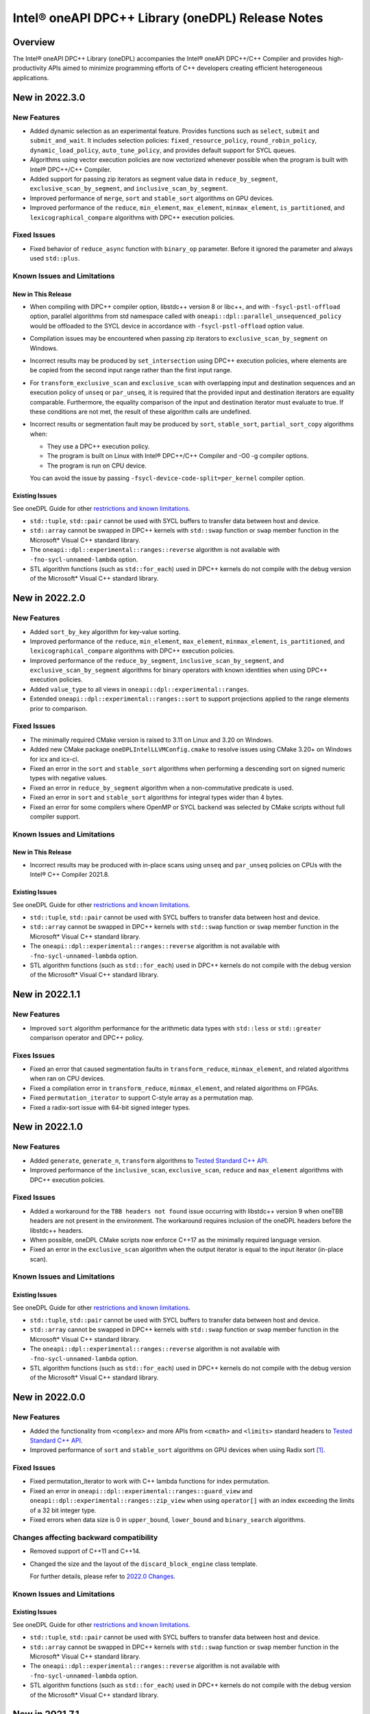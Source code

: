 Intel® oneAPI DPC++ Library (oneDPL) Release Notes
###################################################

Overview
=========

The Intel® oneAPI DPC++ Library (oneDPL) accompanies the Intel® oneAPI DPC++/C++ Compiler
and provides high-productivity APIs aimed to minimize programming efforts of C++ developers
creating efficient heterogeneous applications.

New in 2022.3.0
===============

New Features
------------
- Added dynamic selection as an experimental feature. Provides functions such as ``select``,
  ``submit`` and ``submit_and_wait``. It includes selection policies: ``fixed_resource_policy``,
  ``round_robin_policy``, ``dynamic_load_policy``, ``auto_tune_policy``, and provides default
  support for SYCL queues. 
- Algorithms using vector execution policies are now vectorized whenever possible when the program is built with Intel® DPC++/C++ Compiler.
- Added support for passing zip iterators as segment value data in ``reduce_by_segment``, ``exclusive_scan_by_segment``,
  and ``inclusive_scan_by_segment``.
- Improved performance of ``merge``, ``sort`` and ``stable_sort`` algorithms on GPU devices.
- Improved performance of the ``reduce``, ``min_element``, ``max_element``, ``minmax_element``,
  ``is_partitioned``, and ``lexicographical_compare`` algorithms with DPC++ execution policies.

Fixed Issues
------------
- Fixed behavior of ``reduce_async`` function with ``binary_op`` parameter. 
  Before it ignored the parameter and always used ``std::plus``.

Known Issues and Limitations
----------------------------
New in This Release
^^^^^^^^^^^^^^^^^^^
- When compiling with DPC++ compiler option, libstdc++ version 8 or libc++, and with ``-fsycl-pstl-offload`` option,
  parallel algorithms from std namespace called with ``oneapi::dpl::parallel_unsequenced_policy`` would be
  offloaded to the SYCL device in accordance with ``-fsycl-pstl-offload`` option value.
- Compilation issues may be encountered when passing zip iterators to ``exclusive_scan_by_segment`` on Windows.
- Incorrect results may be produced by ``set_intersection`` using DPC++ execution policies,
  where elements are be copied from the second input range rather than the first input range. 
- For ``transform_exclusive_scan`` and ``exclusive_scan`` with overlapping input and destination sequences
  and an execution policy of ``unseq`` or ``par_unseq``, it is required that the provided input and destination
  iterators are equality comparable.
  Furthermore, the equality comparison of the input and destination iterator must evaluate to true.
  If these conditions are not met, the result of these algorithm calls are undefined.
- Incorrect results or segmentation fault may be produced by ``sort``, ``stable_sort``, ``partial_sort_copy`` algorithms when:

  *	They use a DPC++ execution policy.

  *	The program is built on Linux with Intel® DPC++/C++ Compiler and -O0 -g compiler options.

  *	The program is run on CPU device.
  
  You can avoid the issue by passing ``-fsycl-device-code-split=per_kernel`` compiler option.


Existing Issues
^^^^^^^^^^^^^^^
See oneDPL Guide for other `restrictions and known limitations`_.

- ``std::tuple``, ``std::pair`` cannot be used with SYCL buffers to transfer data between host and device.
- ``std::array`` cannot be swapped in DPC++ kernels with ``std::swap`` function or ``swap`` member function
  in the Microsoft* Visual C++ standard library.
- The ``oneapi::dpl::experimental::ranges::reverse`` algorithm is not available with ``-fno-sycl-unnamed-lambda`` option.
- STL algorithm functions (such as ``std::for_each``) used in DPC++ kernels do not compile with the debug version of
  the Microsoft* Visual C++ standard library.

New in 2022.2.0
===============

New Features
------------
- Added ``sort_by_key`` algorithm for key-value sorting.
- Improved performance of the ``reduce``, ``min_element``, ``max_element``, ``minmax_element``,
  ``is_partitioned``, and ``lexicographical_compare`` algorithms with DPC++ execution policies.
- Improved performance of the ``reduce_by_segment``, ``inclusive_scan_by_segment``, and
  ``exclusive_scan_by_segment`` algorithms for binary operators with known identities
  when using DPC++ execution policies.
- Added ``value_type`` to all views in ``oneapi::dpl::experimental::ranges``. 
- Extended ``oneapi::dpl::experimental::ranges::sort`` to support projections applied to the range elements prior to comparison.

Fixed Issues
------------
- The minimally required CMake version is raised to 3.11 on Linux and 3.20 on Windows.
- Added new CMake package ``oneDPLIntelLLVMConfig.cmake`` to resolve issues using CMake 3.20+ on Windows for icx and icx-cl.
- Fixed an error in the ``sort`` and ``stable_sort`` algorithms when performing a descending sort
  on signed numeric types with negative values.
- Fixed an error in ``reduce_by_segment`` algorithm when a non-commutative predicate is used.
- Fixed an error in ``sort`` and ``stable_sort`` algorithms for integral types wider than 4 bytes.
- Fixed an error for some compilers where OpenMP or SYCL backend was selected by CMake scripts without full compiler support.

Known Issues and Limitations
----------------------------
New in This Release
^^^^^^^^^^^^^^^^^^^
- Incorrect results may be produced with in-place scans using ``unseq`` and ``par_unseq`` policies on
  CPUs with the Intel® C++ Compiler 2021.8.

Existing Issues
^^^^^^^^^^^^^^^
See oneDPL Guide for other `restrictions and known limitations`_.

- ``std::tuple``, ``std::pair`` cannot be used with SYCL buffers to transfer data between host and device.
- ``std::array`` cannot be swapped in DPC++ kernels with ``std::swap`` function or ``swap`` member function
  in the Microsoft* Visual C++ standard library.
- The ``oneapi::dpl::experimental::ranges::reverse`` algorithm is not available with ``-fno-sycl-unnamed-lambda`` option.
- STL algorithm functions (such as ``std::for_each``) used in DPC++ kernels do not compile with the debug version of
  the Microsoft* Visual C++ standard library.

New in 2022.1.1
===============

New Features
------------
- Improved ``sort`` algorithm performance for the arithmetic data types with ``std::less`` or ``std::greater`` comparison operator and DPC++ policy.

Fixes Issues
------------
- Fixed an error that caused segmentation faults in ``transform_reduce``, ``minmax_element``, and related algorithms when ran on CPU devices. 
- Fixed a compilation error in ``transform_reduce``, ``minmax_element``, and related algorithms on FPGAs.
- Fixed ``permutation_iterator`` to support C-style array as a permutation map.
- Fixed a radix-sort issue with 64-bit signed integer types.

New in 2022.1.0
===============

New Features
------------
- Added ``generate``, ``generate_n``, ``transform`` algorithms to `Tested Standard C++ API`_.
- Improved performance of the ``inclusive_scan``, ``exclusive_scan``, ``reduce`` and
  ``max_element`` algorithms with DPC++ execution policies.

Fixed Issues
------------
- Added a workaround for the ``TBB headers not found`` issue occurring with libstdc++ version 9 when
  oneTBB headers are not present in the environment. The workaround requires inclusion of
  the oneDPL headers before the libstdc++ headers.
- When possible, oneDPL CMake scripts now enforce C++17 as the minimally required language version.
- Fixed an error in the ``exclusive_scan`` algorithm when the output iterator is equal to the
  input iterator (in-place scan).

Known Issues and Limitations
----------------------------
Existing Issues
^^^^^^^^^^^^^^^
See oneDPL Guide for other `restrictions and known limitations`_.

- ``std::tuple``, ``std::pair`` cannot be used with SYCL buffers to transfer data between host and device.
- ``std::array`` cannot be swapped in DPC++ kernels with ``std::swap`` function or ``swap`` member function
  in the Microsoft* Visual C++ standard library.
- The ``oneapi::dpl::experimental::ranges::reverse`` algorithm is not available with ``-fno-sycl-unnamed-lambda`` option.
- STL algorithm functions (such as ``std::for_each``) used in DPC++ kernels do not compile with the debug version of
  the Microsoft* Visual C++ standard library.


New in 2022.0.0
===============

New Features
------------
- Added the functionality from ``<complex>`` and more APIs from ``<cmath>`` and ``<limits>``
  standard headers to `Tested Standard C++ API`_.
- Improved performance of ``sort`` and ``stable_sort``  algorithms on GPU devices when using Radix sort [#fnote1]_.

Fixed Issues
------------
- Fixed permutation_iterator to work with C++ lambda functions for index permutation.
- Fixed an error in ``oneapi::dpl::experimental::ranges::guard_view`` and ``oneapi::dpl::experimental::ranges::zip_view``
  when using ``operator[]`` with an index exceeding the limits of a 32 bit integer type.
- Fixed errors when data size is 0 in ``upper_bound``, ``lower_bound`` and ``binary_search`` algorithms.

Changes affecting backward compatibility
----------------------------------------
- Removed support of C++11 and C++14.
- Changed the size and the layout of the ``discard_block_engine`` class template.
  
  For further details, please refer to `2022.0 Changes`_.

Known Issues and Limitations
----------------------------
Existing Issues
^^^^^^^^^^^^^^^
See oneDPL Guide for other `restrictions and known limitations`_.

- ``std::tuple``, ``std::pair`` cannot be used with SYCL buffers to transfer data between host and device.
- ``std::array`` cannot be swapped in DPC++ kernels with ``std::swap`` function or ``swap`` member function
  in the Microsoft* Visual C++ standard library.
- The ``oneapi::dpl::experimental::ranges::reverse`` algorithm is not available with ``-fno-sycl-unnamed-lambda`` option.
- STL algorithm functions (such as ``std::for_each``) used in DPC++ kernels do not compile with the debug version of
  the Microsoft* Visual C++ standard library.

New in 2021.7.1
===============

New Features
------------
- Added possibility to construct a zip_iterator out of a std::tuple of iterators.
- Added 9 more serial-based versions of algorithms: ``is_heap``, ``is_heap_until``, ``make_heap``, ``push_heap``,
  ``pop_heap``, ``is_sorted``, ``is_sorted_until``, ``partial_sort``, ``partial_sort_copy``.
  Please refer to `Tested Standard C++ API`_.
  
Fixed Issues
------------
- Added namespace alias ``dpl = oneapi::dpl`` into all public headers.
- Fixed error in ``reduce_by_segment`` algorithm.
- Fixed wrong results error in algorithms call with permutation iterator.
  
Known Issues and Limitations
----------------------------
Existing Issues
^^^^^^^^^^^^^^^
See oneDPL Guide for other `restrictions and known limitations`_.

- ``std::tuple``, ``std::pair`` cannot be used with SYCL buffers to transfer data between host and device.
- ``std::array`` cannot be swapped in DPC++ kernels with ``std::swap`` function or ``swap`` member function
  in the Microsoft* Visual C++ standard library.
- The ``oneapi::dpl::experimental::ranges::reverse`` algorithm is not available with ``-fno-sycl-unnamed-lambda`` option.
- STL algorithm functions (such as ``std::for_each``) used in DPC++ kernels do not compile with the debug version of
  the Microsoft* Visual C++ standard library.
  
New in 2021.7.0
===============

Deprecation Notice
------------------
- Deprecated support of C++11 for Parallel API with host execution policies (``seq``, ``unseq``, ``par``, ``par_unseq``).
  C++17 is the minimal required version going forward.

Fixed Issues
------------
- Fixed a kernel name definition error in range-based algorithms and ``reduce_by_segment`` used with
  a device_policy object that has no explicit kernel name.

Known Issues and Limitations
----------------------------
New in This Release
^^^^^^^^^^^^^^^^^^^
- STL algorithm functions (such as ``std::for_each``) used in DPC++ kernels do not compile with the debug version of
  the Microsoft* Visual C++ standard library.

New in 2021.6.1
===============

Fixed Issues
------------
- Fixed compilation errors with C++20.
- Fixed ``CL_OUT_OF_RESOURCES`` issue for Radix sort algorithm executed on CPU devices.
- Fixed crashes in ``exclusive_scan_by_segment``, ``inclusive_scan_by_segment``, ``reduce_by_segment`` algorithms applied to
  device-allocated USM.

Known Issues and Limitations
----------------------------
- No new issues in this release. 

Existing Issues
^^^^^^^^^^^^^^^
See oneDPL Guide for other `restrictions and known limitations`_.

- ``std::tuple``, ``std::pair`` cannot be used with SYCL buffers to transfer data between host and device.
- ``std::array`` cannot be swapped in DPC++ kernels with ``std::swap`` function or ``swap`` member function
  in the Microsoft* Visual C++ standard library.
- The ``oneapi::dpl::experimental::ranges::reverse`` algorithm is not available with ``-fno-sycl-unnamed-lambda`` option.

New in 2021.6
=============

New Features
------------
- Added a new implementation for ``par`` and ``par_unseq`` execution policies based on OpenMP* 4.5 pragmas.
  It can be enabled with the ``ONEDPL_USE_OPENMP_BACKEND`` macro.
  For more details, see `Macros`_ page in oneDPL Guide.
- Added the range-based version of the ``reduce_by_segment`` algorithm and improved performance of
  the iterator-based ``reduce_by_segment`` APIs. 
  Please note that the use of the ``reduce_by_segment`` algorithm requires C++17.
- Added the following algorithms (serial versions) to `Tested Standard C++ API`_: ``for_each_n``, ``copy``,
  ``copy_backward``, ``copy_if``, ``copy_n``, ``is_permutation``, ``fill``, ``fill_n``, ``move``, ``move_backward``.

Changes affecting backward compatibility
----------------------------------------
- Fixed ``param_type`` API of random number distributions to satisfy C++ standard requirements.
  The new definitions of ``param_type`` are not compatible with incorrect definitions in previous library versions.
  Recompilation is recommended for all codes that might use ``param_type``.

Fixed Issues
------------
- Fixed hangs and errors when oneDPL is used together with oneAPI Math Kernel Library (oneMKL) in
  Data Parallel C++ (DPC++) programs.
- Fixed possible data races in the following algorithms used with DPC++ execution
  policies: ``sort``, ``stable_sort``, ``partial_sort``, ``nth_element``.

Known Issues and Limitations
----------------------------
- No new issues in this release.

Existing Issues
^^^^^^^^^^^^^^^
See oneDPL Guide for other `restrictions and known limitations`_.

- ``std::tuple``, ``std::pair`` cannot be used with SYCL buffers to transfer data between host and device.
- ``std::array`` cannot be swapped in DPC++ kernels with ``std::swap`` function or ``swap`` member function
  in the Microsoft* Visual C++ standard library.
- The ``oneapi::dpl::experimental::ranges::reverse`` algorithm is not available with ``-fno-sycl-unnamed-lambda`` option.

New in 2021.5
=============

New Features
------------
- Added new random number distributions: ``exponential_distribution``, ``bernoulli_distribution``,
  ``geometric_distribution``, ``lognormal_distribution``, ``weibull_distribution``, ``cachy_distribution``,
  ``extreme_value_distribution``.
- Added the following algorithms (serial versions) to `Tested Standard C++ API`_: ``all_of``, ``any_of``, 
  ``none_of``, ``count``, ``count_if``, ``for_each``, ``find``, ``find_if``, ``find_if_not``.
- Improved performance of ``search`` and ``find_end`` algorithms on GPU devices.

Fixed Issues
------------
- Fixed SYCL* 2020 features deprecation warnings.
- Fixed some corner cases of ``normal_distribution`` functionality.
- Fixed a floating point exception occurring on CPU devices when a program uses a lot of oneDPL algorithms and DPC++ kernels.
- Fixed possible hanging and data races of the following algorithms used with DPC++ execution policies: ``count``, ``count_if``, ``is_partitioned``, ``lexicographical_compare``, ``max_element``, ``min_element``, ``minmax_element``,    ``reduce``, ``transform_reduce``.

Known Issues and Limitations
----------------------------

New in This Release
^^^^^^^^^^^^^^^^^^^
- The definition of lambda functions used with parallel algorithms should not depend on preprocessor macros
  that makes it different for the host and the device. Otherwise, the behavior is undefined.

Existing Issues
^^^^^^^^^^^^^^^
- ``exclusive_scan`` and ``transform_exclusive_scan`` algorithms may provide wrong results with vector execution policies
  when building a program with GCC 10 and using -O0 option.
- Some algorithms may hang when a program is built with -O0 option, executed on GPU devices and large number of elements is to be processed.
- The use of oneDPL together with the GNU C++ standard library (libstdc++) version 9 or 10 may lead to
  compilation errors (caused by oneTBB API changes).
  To overcome these issues, include oneDPL header files before the standard C++ header files,
  or disable parallel algorithms support in the standard library.
  For more information, please see `Intel® oneAPI Threading Building Blocks (oneTBB) Release Notes`_.
- The ``using namespace oneapi;`` directive in a oneDPL program code may result in compilation errors
  with some compilers including GCC 7 and earlier. Instead of this directive, explicitly use
  ``oneapi::dpl`` namespace, or create a namespace alias.
- The implementation does not yet provide ``namespace oneapi::std`` as defined in `the oneDPL Specification`_.
- The use of the range-based API requires C++17 and the C++ standard libraries coming with GCC 8.1 (or higher)
  or Clang 7 (or higher).
- ``std::tuple``, ``std::pair`` cannot be used with SYCL buffers to transfer data between host and device.
- When used within DPC++ kernels or transferred to/from a device, ``std::array`` can only hold objects
  whose type meets DPC++ requirements for use in kernels and for data transfer, respectively.
- ``std::array::at`` member function cannot be used in kernels because it may throw an exception;
  use ``std::array::operator[]`` instead.
- ``std::array`` cannot be swapped in DPC++ kernels with ``std::swap`` function or ``swap`` member function
  in the Microsoft* Visual C++ standard library.
- Due to specifics of Microsoft* Visual C++, some standard floating-point math functions
  (including ``std::ldexp``, ``std::frexp``, ``std::sqrt(std::complex<float>)``) require device support
  for double precision.
- The ``oneapi::dpl::experimental::ranges::reverse`` algorithm is not available with ``-fno-sycl-unnamed-lambda`` option.

New in 2021.4
=============

New Features
------------
-  Added the range-based versions of the following algorithms: ``any_of``, ``adjacent_find``,
   ``copy_if``, ``none_of``, ``remove_copy_if``, ``remove_copy``, ``replace_copy``, 
   ``replace_copy_if``, ``reverse``, ``reverse_copy``, ``rotate_copy``, ``swap_ranges``,
   ``unique``, ``unique_copy``.
-  Added new asynchronous algorithms: ``inclusive_scan_async``, ``exclusive_scan_async``,
   ``transform_inclusive_scan_async``, ``transform_exclusive_scan_async``.
-  Added structured binding support for ``zip_iterator::value_type``.

Fixed Issues
------------
-  Fixed an issue with asynchronous algorithms returning ``future<ptr>`` with unified shared memory (USM).

Known Issues and Limitations
----------------------------

New in This Release
^^^^^^^^^^^^^^^^^^^
-  With Intel® oneAPI DPC++/C++ Compiler, ``unseq`` and ``par_unseq`` execution policies do not use OpenMP SIMD pragmas
   due to compilation issues with the ``-fopenm-simd`` option, possibly resulting in suboptimal performance.
-  The ``oneapi::dpl::experimental::ranges::reverse`` algorithm does not compile with ``-fno-sycl-unnamed-lambda`` option.

Existing Issues
^^^^^^^^^^^^^^^
- ``exclusive_scan`` and ``transform_exclusive_scan`` algorithms may provide wrong results with vector execution policies
  when building a program with GCC 10 and using -O0 option.
- Some algorithms may hang when a program is built with -O0 option, executed on GPU devices and large number of elements is to be processed.
- The use of oneDPL together with the GNU C++ standard library (libstdc++) version 9 or 10 may lead to
  compilation errors (caused by oneTBB API changes).
  To overcome these issues, include oneDPL header files before the standard C++ header files,
  or disable parallel algorithms support in the standard library.
  For more information, please see `Intel® oneAPI Threading Building Blocks (oneTBB) Release Notes`_.
- The ``using namespace oneapi;`` directive in a oneDPL program code may result in compilation errors
  with some compilers including GCC 7 and earlier. Instead of this directive, explicitly use
  ``oneapi::dpl`` namespace, or create a namespace alias.
- The implementation does not yet provide ``namespace oneapi::std`` as defined in `the oneDPL Specification`_.
- The use of the range-based API requires C++17 and the C++ standard libraries coming with GCC 8.1 (or higher)
  or Clang 7 (or higher).
- ``std::tuple``, ``std::pair`` cannot be used with SYCL buffers to transfer data between host and device.
- When used within DPC++ kernels or transferred to/from a device, ``std::array`` can only hold objects
  whose type meets DPC++ requirements for use in kernels and for data transfer, respectively.
- ``std::array::at`` member function cannot be used in kernels because it may throw an exception;
  use ``std::array::operator[]`` instead.
- ``std::array`` cannot be swapped in DPC++ kernels with ``std::swap`` function or ``swap`` member function
  in the Microsoft* Visual C++ standard library.
- Due to specifics of Microsoft* Visual C++, some standard floating-point math functions
  (including ``std::ldexp``, ``std::frexp``, ``std::sqrt(std::complex<float>)``) require device support
  for double precision.

New in 2021.3
=============

New Features
------------
-  Added the range-based versions of the following algorithms: ``all_of``, ``any_of``, ``count``,
   ``count_if``, ``equal``, ``move``, ``remove``, ``remove_if``, ``replace``, ``replace_if``.
-  Added the following utility ranges (views): ``generate``, ``fill``, ``rotate``.

Changes to Existing Features
-----------------------------
-  Improved performance of ``discard_block_engine`` (including ``ranlux24``, ``ranlux48``,
   ``ranlux24_vec``, ``ranlux48_vec`` predefined engines) and ``normal_distribution``.
- Added two constructors to ``transform_iterator``: the default constructor and a constructor from an iterator without a transformation.
  ``transform_iterator`` constructed these ways uses transformation functor of type passed in template arguments.
- ``transform_iterator`` can now work on top of forward iterators.

Fixed Issues
------------
-  Fixed execution of ``swap_ranges`` algorithm with ``unseq``, ``par`` execution policies.
-  Fixed an issue causing memory corruption and double freeing in scan-based algorithms compiled with
   -O0 and -g options and run on CPU devices.
-  Fixed incorrect behavior in the ``exclusive_scan`` algorithm that occurred when the input and output iterator ranges overlapped.
-  Fixed error propagation for async runtime exceptions by consistently calling ``sycl::event::wait_and_throw`` internally.
-  Fixed the warning: ``local variable will be copied despite being returned by name [-Wreturn-std-move]``.

Known Issues and Limitations
-----------------------------
- No new issues in this release. 

Existing Issues
^^^^^^^^^^^^^^^^
- ``exclusive_scan`` and ``transform_exclusive_scan`` algorithms may provide wrong results with vector execution policies
  when building a program with GCC 10 and using -O0 option.
- Some algorithms may hang when a program is built with -O0 option, executed on GPU devices and large number of elements is to be processed.
- The use of oneDPL together with the GNU C++ standard library (libstdc++) version 9 or 10 may lead to
  compilation errors (caused by oneTBB API changes).
  To overcome these issues, include oneDPL header files before the standard C++ header files,
  or disable parallel algorithms support in the standard library.
  For more information, please see `Intel® oneAPI Threading Building Blocks (oneTBB) Release Notes`_.
- The ``using namespace oneapi;`` directive in a oneDPL program code may result in compilation errors
  with some compilers including GCC 7 and earlier. Instead of this directive, explicitly use
  ``oneapi::dpl`` namespace, or create a namespace alias.
- The implementation does not yet provide ``namespace oneapi::std`` as defined in `the oneDPL Specification`_.
- The use of the range-based API requires C++17 and the C++ standard libraries coming with GCC 8.1 (or higher)
  or Clang 7 (or higher).
- ``std::tuple``, ``std::pair`` cannot be used with SYCL buffers to transfer data between host and device.
- When used within DPC++ kernels or transferred to/from a device, ``std::array`` can only hold objects
  whose type meets DPC++ requirements for use in kernels and for data transfer, respectively.
- ``std::array::at`` member function cannot be used in kernels because it may throw an exception;
  use ``std::array::operator[]`` instead.
- ``std::array`` cannot be swapped in DPC++ kernels with ``std::swap`` function or ``swap`` member function
  in the Microsoft* Visual C++ standard library.
- Due to specifics of Microsoft* Visual C++, some standard floating-point math functions
  (including ``std::ldexp``, ``std::frexp``, ``std::sqrt(std::complex<float>)``) require device support
  for double precision.

New in 2021.2
=============

New Features
------------
-  Added support of parallel, vector and DPC++ execution policies for the following algorithms: ``shift_left``, ``shift_right``.
-  Added the range-based versions of the following algorithms: ``sort``, ``stable_sort``, ``merge``.
-  Added experimental asynchronous algorithms: ``copy_async``, ``fill_async``, ``for_each_async``, ``reduce_async``, ``sort_async``, ``transform_async``, ``transform_reduce_async``.
   These algorithms are declared in ``oneapi::dpl::experimental`` namespace and implemented only for DPC++ policies.
   In order to make these algorithms available the ``<oneapi/dpl/async>`` header should be included. Use of the asynchronous API requires C++11.
-  Utility function ``wait_for_all`` enables waiting for completion of an arbitrary number of events.
-  Added the ``ONEDPL_USE_PREDEFINED_POLICIES`` macro, which enables predefined policy objects and
   ``make_device_policy``, ``make_fpga_policy`` functions without arguments. It is turned on by default.

Changes to Existing Features
-----------------------------
- Improved performance of the following algorithms: ``count``, ``count_if``, ``is_partitioned``,
  ``lexicographical_compare``, ``max_element``, ``min_element``,  ``minmax_element``, ``reduce``, ``transform_reduce``,
  and ``sort``, ``stable_sort`` when using Radix sort [#fnote1]_.
- Improved performance of the linear_congruential_engine RNG engine (including ``minstd_rand``, ``minstd_rand0``,
  ``minstd_rand_vec``, ``minstd_rand0_vec`` predefined engines).

Fixed Issues
------------
- Fixed runtime errors occurring with ``find_end``, ``search``, ``search_n`` algorithms when a program is built with -O0 option and executed on CPU devices.
- Fixed the majority of unused parameter warnings.

Known Issues and Limitations
-----------------------------
- ``exclusive_scan`` and ``transform_exclusive_scan`` algorithms may provide wrong results with vector execution policies
  when building a program with GCC 10 and using -O0 option.
- Some algorithms may hang when a program is built with -O0 option, executed on GPU devices and large number of elements is to be processed.
- The use of oneDPL together with the GNU C++ standard library (libstdc++) version 9 or 10 may lead to
  compilation errors (caused by oneTBB API changes).
  To overcome these issues, include oneDPL header files before the standard C++ header files,
  or disable parallel algorithms support in the standard library.
  For more information, please see `Intel® oneAPI Threading Building Blocks (oneTBB) Release Notes`_.
- The ``using namespace oneapi;`` directive in a oneDPL program code may result in compilation errors
  with some compilers including GCC 7 and earlier. Instead of this directive, explicitly use
  ``oneapi::dpl`` namespace, or create a namespace alias.
- The implementation does not yet provide ``namespace oneapi::std`` as defined in `the oneDPL Specification`_.
- The use of the range-based API requires C++17 and the C++ standard libraries coming with GCC 8.1 (or higher)
  or Clang 7 (or higher).
- ``std::tuple``, ``std::pair`` cannot be used with SYCL buffers to transfer data between host and device.
- When used within DPC++ kernels or transferred to/from a device, ``std::array`` can only hold objects
  whose type meets DPC++ requirements for use in kernels and for data transfer, respectively.
- ``std::array::at`` member function cannot be used in kernels because it may throw an exception;
  use ``std::array::operator[]`` instead.
- ``std::array`` cannot be swapped in DPC++ kernels with ``std::swap`` function or ``swap`` member function
  in the Microsoft* Visual C++ standard library.
- Due to specifics of Microsoft* Visual C++, some standard floating-point math functions
  (including ``std::ldexp``, ``std::frexp``, ``std::sqrt(std::complex<float>)``) require device support
  for double precision.

New in 2021.1 Gold
===================

Key Features
-------------
- This version implements `the oneDPL Specification`_ v1.0, including parallel algorithms,
  DPC++ execution policies, special iterators, and other utilities.
- oneDPL algorithms can work with data in DPC++ buffers as well as in unified shared memory (USM).
- For several algorithms, experimental API that accepts ranges (similar to C++20) is additionally provided.
- A subset of the standard C++ libraries for Microsoft* Visual C++, GCC, and Clang is supported
  in DPC++ kernels, including ``<array>``, ``<complex>``, ``<functional>``, ``<tuple>``,
  ``<type_traits>``, ``<utility>`` and other standard library API.
  For the detailed list, please refer to `oneDPL Guide`_.
- Standard C++ random number generators and distributions for use in DPC++ kernels.


Known Issues and Limitations
-----------------------------
- The use of oneDPL together with the GNU C++ standard library (libstdc++) version 9 or 10 may lead to
  compilation errors (caused by oneTBB API changes).
  To overcome these issues, include oneDPL header files before the standard C++ header files,
  or disable parallel algorithms support in the standard library.
  For more information, please see `Intel® oneAPI Threading Building Blocks (oneTBB) Release Notes`_.
- The ``using namespace oneapi;`` directive in a oneDPL program code may result in compilation errors
  with some compilers including GCC 7 and earlier. Instead of this directive, explicitly use
  ``oneapi::dpl`` namespace, or create a namespace alias.
- The ``partial_sort_copy``, ``sort`` and ``stable_sort`` algorithms are prone to ``CL_BUILD_PROGRAM_FAILURE``
  when a program uses Radix sort [#fnote1]_, is built with -O0 option and executed on CPU devices.
- The implementation does not yet provide ``namespace oneapi::std`` as defined in `the oneDPL Specification`_.
- The use of the range-based API requires C++17 and the C++ standard libraries coming with GCC 8.1 (or higher)
  or Clang 7 (or higher).
- ``std::tuple``, ``std::pair`` cannot be used with SYCL buffers to transfer data between host and device.
- When used within DPC++ kernels or transferred to/from a device, ``std::array`` can only hold objects
  whose type meets DPC++ requirements for use in kernels and for data transfer, respectively.
- ``std::array::at`` member function cannot be used in kernels because it may throw an exception;
  use ``std::array::operator[]`` instead.
- ``std::array`` cannot be swapped in DPC++ kernels with ``std::swap`` function or ``swap`` member function
  in the Microsoft* Visual C++ standard library.
- Due to specifics of Microsoft* Visual C++, some standard floating-point math functions
  (including ``std::ldexp``, ``std::frexp``, ``std::sqrt(std::complex<float>)``) require device support
  for double precision.

.. [#fnote1] The sorting algorithms in oneDPL use Radix sort for arithmetic data types compared with
   ``std::less`` or ``std::greater``, otherwise Merge sort.
.. _`the oneDPL Specification`: https://spec.oneapi.com/versions/latest/elements/oneDPL/source/index.html
.. _`oneDPL Guide`: https://oneapi-src.github.io/oneDPL/index.html
.. _`Intel® oneAPI Threading Building Blocks (oneTBB) Release Notes`: https://www.intel.com/content/www/us/en/developer/articles/release-notes/intel-oneapi-threading-building-blocks-release-notes.html
.. _`restrictions and known limitations`: https://oneapi-src.github.io/oneDPL/introduction.html#restrictions.
.. _`Tested Standard C++ API`: https://oneapi-src.github.io/oneDPL/api_for_sycl_kernels/tested_standard_cpp_api.html#tested-standard-c-api-reference
.. _`Macros`: https://oneapi-src.github.io/oneDPL/macros.html
.. _`2022.0 Changes`: https://oneapi-src.github.io/oneDPL/oneDPL_2022.0_changes.html
